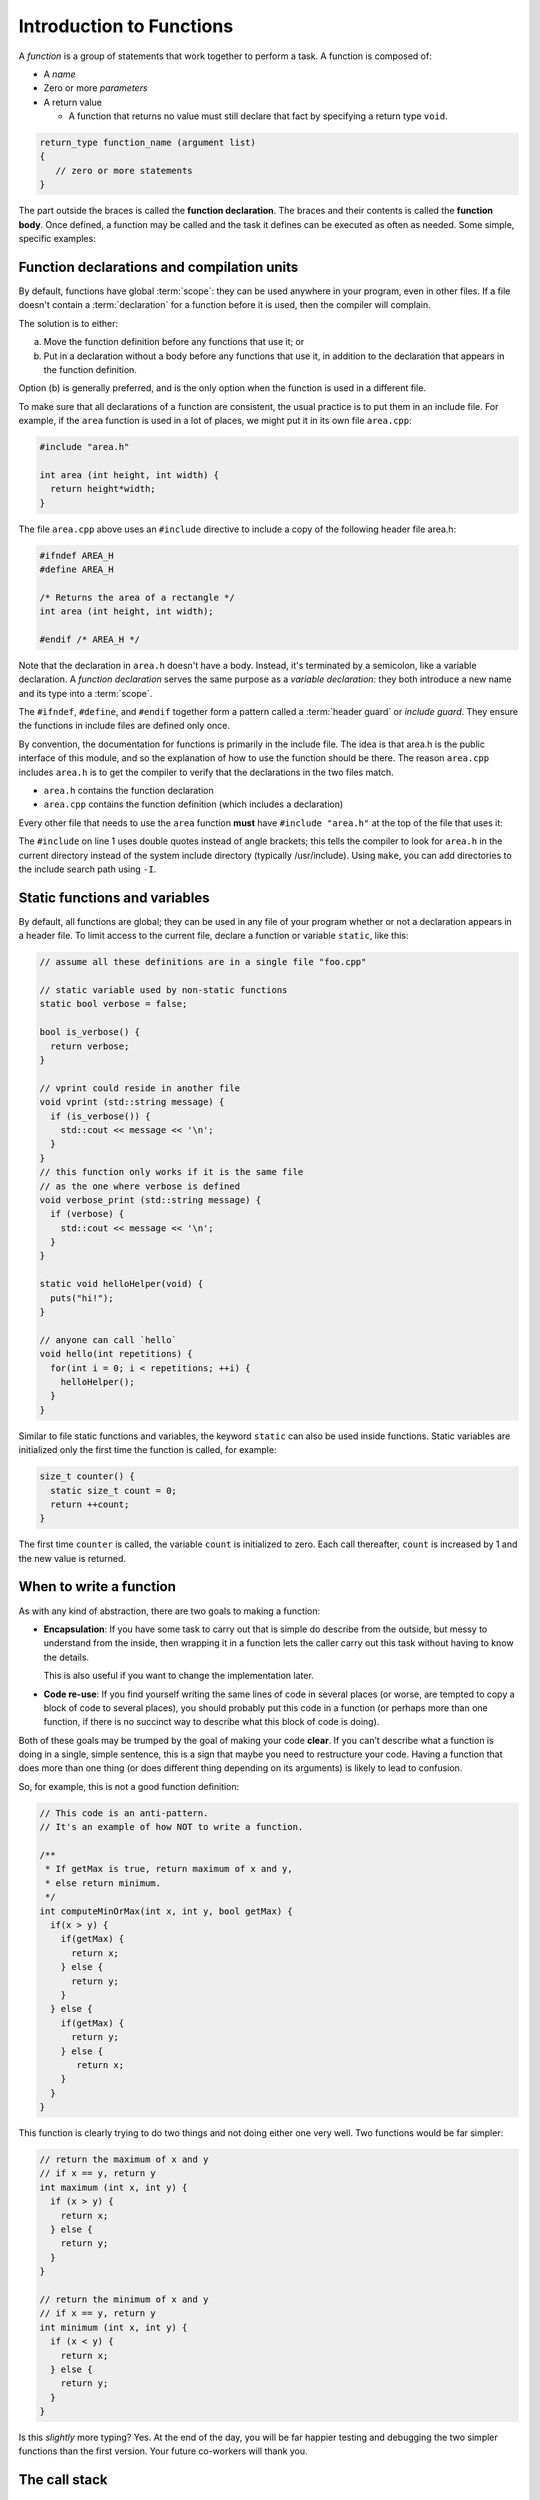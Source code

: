..  Copyright (C)  Dave Parillo.  Permission is granted to copy, distribute
    and/or modify this document under the terms of the GNU Free Documentation
    License, Version 1.3 or any later version published by the Free Software
    Foundation; with Invariant Sections being Forward, and Preface,
    no Front-Cover Texts, and no Back-Cover Texts.  A copy of
    the license is included in the section entitled "GNU Free Documentation
    License".
..  Some of the content in this section is adapted from
    http://www.cs.yale.edu/homes/aspnes/classes/223/notes.html
   
.. index:: functions

Introduction to Functions
=========================

A *function* is a group of statements that work together to perform a task.
A function is composed of:

- A *name*
- Zero or more *parameters*
- A return value

  - A function that returns no value must still declare that fact by
    specifying a return type ``void``.

.. code-block:: cpp

   return_type function_name (argument list)
   {
      // zero or more statements
   }

The part outside the braces is called the **function declaration**.
The braces and their contents is called the **function body**.
Once defined, a function may be called and
the task it defines can be executed as often as needed.
Some simple, specific examples:

.. code-block: cpp

   int area (int height, int width) {
     return height*width;
   }

   void say_hello() {
     std::cout << "hello";
   }


Function declarations and compilation units
-------------------------------------------

By default, functions have global :term:`scope`: 
they can be used anywhere in your program, even in other files. 
If a file doesn't contain a :term:`declaration` for a function  before it is used, 
then the compiler will complain.

The solution is to either:

(a) Move the function definition before any functions that use it; or 
(b) Put in a declaration without a body before any functions that use it, 
    in addition to the declaration that appears in the function definition. 

Option (b) is generally preferred, 
and is the only option when the function is used in a different file.

To make sure that all declarations of a function are consistent, 
the usual practice is to put them in an include file. 
For example, if the ``area`` function is used in a lot of places, 
we might put it in its own file ``area.cpp``:

.. code-block:: cpp

   #include "area.h"

   int area (int height, int width) {
     return height*width;
   }

.. index:: 
   pair: #include search path; make

The file ``area.cpp`` above uses an  ``#include`` directive to include a copy 
of the following header file area.h:

.. code-block:: cpp

   #ifndef AREA_H
   #define AREA_H

   /* Returns the area of a rectangle */
   int area (int height, int width);

   #endif /* AREA_H */

Note that the declaration in ``area.h`` doesn't have a body. 
Instead, it's terminated by a semicolon, like a variable declaration. 
A *function declaration* serves the same purpose as a *variable declaration*:
they both introduce a new name and its type into a :term:`scope`.

The ``#ifndef``, ``#define``, and ``#endif`` together form a pattern called a
:term:`header guard` or *include guard*.
They ensure the functions in include files are defined only once.

By convention, the documentation for functions is primarily in the include file.
The idea is that area.h is the public interface of this module, 
and so the explanation of how to use the function should be there.
The reason ``area.cpp`` includes ``area.h`` is to get the compiler to 
verify that the declarations in the two files match.

- ``area.h`` contains the function declaration
- ``area.cpp`` contains the function definition (which includes a declaration)

Every other file that needs to use the ``area`` function **must** have
``#include "area.h"`` at the top of the file that uses it:

.. code-block:: cpp
   :linenos:

   #include "area.h"

   bool too_small (int x, int y) {
     const int MIN_SIZE = 10;
     return area(x, y) < MIN_SIZE; 
   }

The ``#include`` on line 1 uses double quotes instead of angle brackets; 
this tells the compiler to look for ``area.h`` in the current directory 
instead of the system include directory (typically /usr/include).
Using ``make``, you can add directories to the include search path using ``-I``.

.. seealso:: 

   :doc:`../beginnings/scope`


.. index:: static functions

Static functions and variables
------------------------------

By default, all functions are global; 
they can be used in any file of your program whether or not a declaration appears in a header file. 
To limit access to the
current file, declare a function or variable ``static``, like this:

.. code-block:: cpp

   // assume all these definitions are in a single file "foo.cpp"

   // static variable used by non-static functions
   static bool verbose = false;

   bool is_verbose() {
     return verbose;
   }

   // vprint could reside in another file
   void vprint (std::string message) {
     if (is_verbose()) {
       std::cout << message << '\n';
     }
   }
   // this function only works if it is the same file
   // as the one where verbose is defined
   void verbose_print (std::string message) {
     if (verbose) {
       std::cout << message << '\n';
     }
   }

   static void helloHelper(void) {
     puts("hi!");
   }

   // anyone can call `hello`
   void hello(int repetitions) {
     for(int i = 0; i < repetitions; ++i) {
       helloHelper();
     }
   }

Similar to file static functions and variables, 
the keyword ``static`` can also be used inside functions.
Static variables are initialized only the first time the function is called,
for example:

.. code-block:: cpp


   size_t counter() {
     static size_t count = 0;
     return ++count;
   }

The first time ``counter`` is called, 
the variable ``count`` is initialized to zero.
Each call thereafter, ``count`` is increased by 1 and the new value is returned.


When to write a function
------------------------

As with any kind of abstraction, there are two goals to making a function:

- **Encapsulation**: 
  If you have some task to carry out that is simple do describe from the outside, 
  but messy to understand from the inside, 
  then wrapping it in a function lets the caller carry out this task without having to know the details. 

  This is also useful if you want to change the implementation later.
- **Code re-use**: 
  If you find yourself writing the same lines of code in several places 
  (or worse, are tempted to copy a block of code to several places), 
  you should probably put this code in a function 
  (or perhaps more than one function, 
  if there is no succinct way to describe what this block of code is doing).

Both of these goals may be trumped by the goal of making your code **clear**. 
If you can’t describe what a function is doing in a single, simple sentence, 
this is a sign that maybe you need to restructure your code. 
Having a function that does more than one thing (or does different thing depending on its arguments) 
is likely to lead to confusion.

So, for example, this is not a good function definition:

.. code-block:: cpp

   // This code is an anti-pattern.
   // It's an example of how NOT to write a function.

   /** 
    * If getMax is true, return maximum of x and y,
    * else return minimum.
    */
   int computeMinOrMax(int x, int y, bool getMax) {
     if(x > y) {
       if(getMax) { 
         return x;
       } else {
         return y; 
       }
     } else { 
       if(getMax) { 
         return y;
       } else {
          return x; 
       }
     } 
   }

This function is clearly trying to do two things and not doing either one very well.
Two functions would be far simpler:

.. code-block:: cpp

   // return the maximum of x and y
   // if x == y, return y
   int maximum (int x, int y) {
     if (x > y) {
       return x;
     } else {
       return y;
     }
   }

   // return the minimum of x and y
   // if x == y, return y
   int minimum (int x, int y) {
     if (x < y) {
       return x;
     } else {
       return y;
     }
   }

Is this *slightly* more typing? Yes.
At the end of the day, you will be far happier testing and debugging the two simpler functions
than the first version.
Your future co-workers will thank you.

.. index:: call stack
   pair: pointer; stack pointer

The call stack
--------------

Several things happen when a function is called. 
Since a function can be called from many places, 
and more than one function can be 'active' at any one time,
the CPU needs to store its previous state to know where to go back. 
It also needs to allocate space for function arguments and local variables.

Some of this information will be stored in **registers**, 
memory locations built into the CPU itself, 
but most will go on the :term:`stack`, 
a region of memory that on typical machines grows downward, 
even though the most recent additions to the stack are called the “top” of the stack. 

.. graphviz::

   digraph memory {
     fontname = "Bitstream Vera Sans"
     label="Typical program memory layout"
     node [
        fontname = "Bitstream Vera Sans"
        fontsize = 11
        shape = "record"
        style=filled
        fillcolor=lightblue
     ]
     mem [
        label = "{stack\n (grows down)|\n\n\nunused memory\n\n|\nfree store\n(grows up)|\nstatic data\n|\ncode\n(text area)}"
     ]

   }

The location of the top of the stack is stored in the CPU in a special register called the **stack pointer**.
So a typical function call looks like this internally:

#. The current instruction pointer or program counter value, 
   which gives the address of the next line of machine code to be executed, 
   is pushed onto the stack.
#. Any arguments to the function are copied either into specially designated 
   registers or onto new locations on the stack. 
   The exact rules for how to do this vary from one CPU architecture to the next, 
   but a typical convention might be that the first few arguments are copied 
   into registers and the rest (if any) go on the stack.
#. The instruction pointer is set to the first instruction in the code for the function.
#. The code for the function allocates additional space on the stack to hold its 
   local variables (if any) and to save copies of the values of any registers 
   it wants to use (so that it can restore their contents before returning to its caller).
#. The function body is executed until it hits a return statement.
#. Returning from the function is the reverse of invoking it: 
   
   - Any saved registers are popped back from the stack, 
   - The return value is copied to a standard register, 
   - The values of the instruction pointer and stack pointer are restored 
     to what they were before the function call.

From the programmer’s perspective, 
the important point is that both the arguments and the local variables inside a 
function are stored in freshly allocated locations that are thrown away after the function exits. 
After a function call the state of the CPU is restored to its previous state, 
except for the return value. 
Any arguments that are passed to a function are passed as copies, 
so changing the values of the function arguments inside the function has no effect on the caller. 
Any information stored in local variables is lost.

Under very rare circumstances, it may be useful to have a variable local to a function that persists from one function call to the next. You can do so by declaring the variable static. For example, here is a function that counts how many times it has been called:

.. code-block:: cpp

   // return the number of times the function has been called
   int counter(void) {
     static count = 0;
     return ++count; 
   }

Static local variables are stored in the same memory space as global variables. 
But they are only visible inside the function that declares them. 
This makes them slightly less troublesome than global variables;
there is no fear that some unrelated code elsewhere will quietly change their value.
Static variables are rarely used in practice, however,
because they do not work well in multi-threaded applications.

.. admonition:: Try This!

   Read the code below and predict what the output should be.
   Then step though
   `the example code here <http://pythontutor.com/cpp.html#code=%23include%20%3Ciostream%3E%0A%0A//%20forward%20function%20declarations%0Avoid%20dig%28%29%3B%0Avoid%20deeper%28%29%3B%0A%0Aint%20main%28%29%20%7B%0A%20%20std%3A%3Acout%20%3C%3C%20%22Programs%20always%20start%20in%20function%20main.%5Cn%22%3B%0A%0A%20%20dig%28%29%3B%0A%0A%20%20std%3A%3Acout%20%3C%3C%20%22Returned%20to%20main.%5Cnexiting.%22%3B%0A%20%20return%200%3B%0A%7D%0A%0Avoid%20dig%28%29%20%7B%0A%20%20std%3A%3Acout%20%3C%3C%20%22Digging...%5Cn%22%3B%0A%20%20deeper%28%29%3B%0A%20%20std%3A%3Acout%20%3C%3C%20%22Still%20digging...%5Cn%22%3B%0A%7D%0A%0Avoid%20deeper%28%29%20%7B%0A%20%20std%3A%3Acout%20%3C%3C%20%22now%20even%20deeper....%5Cn%22%3B%0A%7D%0A&curInstr=6&mode=display&origin=opt-frontend.js&py=cpp&rawInputLstJSON=%5B%5D>`_
   to see the call stack in action.

   Did your expectations match what actually happened?

   .. code-block:: cpp

      // call-stack.h

      // it's a better idea to physically separate 
      // definitions and declarations

      #ifndef CALL_STACK_H
      #define CALL_STACK_H

      // declare the interface here
      void dig();
      void deeper();

      #endif


   .. code-block:: cpp

      // implement the call-stack functions 
      // declared in call-stack.h

      #include "call-stack.h"
      #include <iostream>

      int main() {
        std::cout << "Programs always start in function main.\n";

        dig();

        std::cout << "Returned to main.\nexiting.";
        return 0;
      }

      void dig() {
        std::cout << "Digging...\n";
        deeper();
        std::cout << "Still digging...\n";
      }

      void deeper() {
        std::cout << "now even deeper....\n";
      }

.. index:: 
   pair: functions; passing parameters
   single: pass by value
   pair: parameter passing; by value

Passing parameters
------------------

In C and C++, parameter passing defaults to **pass by value**.
Unless you specify otherwise,
function parameters are initialized with *copies* of the actual arguments, 
and function callers get back a *copy* of the value returned by the function.
Pass by value is the simplest way to get data into and out of functions.

.. code-block:: cpp

   #include <iostream>

   // Declare a function that takes a parameter.
   void printFavorite(int x);

   int main() {
   int favorite = 72;
     printFavorite(favorite); // Call the function.
     return 0;
   }

   // define the function
   void printFavorite(int x) {
     std::cout << "my favorite number is " << x << '\n';
   }

You can also step through `example 2.1.5-1 here <http://pythontutor.com/cpp.html#code=%23include%20%3Ciostream%3E%0A%0A//%20Declare%20a%20function%20that%20takes%20a%20parameter.%0Avoid%20printFavorite%28int%20x%29%3B%0A%0Aint%20main%28%29%20%7B%0A%20%20int%20favorite%20%3D%2072%3B%0A%20%20printFavorite%28favorite%29%3B%20//%20Call%20the%20function.%0A%20%20return%200%3B%0A%7D%0A%0A//%20define%20the%20function%0Avoid%20printFavorite%28int%20x%29%20%7B%0A%20%20std%3A%3Acout%20%3C%3C%20%22my%20favorite%20number%20is%20%22%20%3C%3C%20x%20%3C%3C%20'%5Cn'%3B%0A%7D%0A&curInstr=0&mode=display&origin=opt-frontend.js&py=cpp&rawInputLstJSON=%5B%5D>`_.  

The important point is that two copies of my favorite number are stored.
The one declared in main, ``favorite``, and
the one declared in printFavorite, ``x``.
The parameter ``x`` is initialized using the value of ``favorite`` in main.


More than one parameter can be passed.
For example, a function to add two numbers:

.. code-block:: cpp

   #include <iostream>

   // This function takes two parameters.
   int addNumbers(int x, int y);

   int main() {
     int a = 13;
     int b = 21;
     int sum = addNumbers(a, b);
     std::cout << sum << '\n';
     return 0;
   }

   int addNumbers(int x, int y){
     int answer = x + y;
     return answer;
   }

Step through `example 2.1.5-2 <http://pythontutor.com/cpp.html#code=%23include%20%3Ciostream%3E%0A%0A//%20This%20function%20takes%20two%20parameters.%0Aint%20addNumbers%28int%20x,%20int%20y%29%3B%0A%0Aint%20main%28%29%20%7B%0A%20%20int%20a%20%3D%2013%3B%0A%20%20int%20b%20%3D%2021%3B%0A%20%20int%20sum%20%3D%20addNumbers%28a,%20b%29%3B%0A%20%20std%3A%3Acout%20%3C%3C%20sum%20%3C%3C%20'%5Cn'%3B%0A%20%20return%200%3B%0A%7D%0A%0Aint%20addNumbers%28int%20x,%20int%20y%29%7B%0A%20%20int%20answer%20%3D%20x%20%2B%20y%3B%0A%20%20return%20answer%3B%0A%7D%0A&curInstr=0&mode=display&origin=opt-frontend.js&py=cpp&rawInputLstJSON=%5B%5D>`_
and see how the copies of both local variables and return values are managed on the stack.

.. index:: 
   single: pass by reference
   pair: parameter passing; by reference

For large / complex data types, however, pass by value becomes expensive even in small programs.
An alternative to pass by value, is called **pass by reference**.
Rather than passing a *copy* of the object, 
instead only the *address* of the object (the object reference),
is passed instead.
We use the *address of operator* ``&`` to declare that only the address of the 
variable is passed, rather than a copy.
The primary advantage is that since all addresses are the same size,
the cost of passing is the same, 
regardless of how large the object is.


.. code-block:: cpp

   #include <iostream>

   /**
    * A copy of x is passed to this function.
    * Changes to x are not reflected in the caller.
    */
   void by_value(int x) {
     std::cout << "in by_val the address of x is   " << &x << '\n';
     x = 99;
   }

   /**
    * A reference to x is passed to this function.
    * Changes to x are not reflected in the caller.
    */
   void by_reference (int& x) {
     std::cout << "in by_ref the address of x is   " << &x << '\n';
     x = -1;
   }

   int main () {
     auto alpha = 11;
     auto beta = 11;

     std::cout << "in main the address of alpha is " << &alpha << '\n';
     std::cout << "in main the address of beta is  " << &beta << '\n';

     by_value(alpha);
     by_reference(beta);

     std::cout << "alpha is now " << alpha << '\n';
     std::cout << "beta is now " << beta << '\n';
     return 0;
   }

Step through `example 2.1.5-3 <http://pythontutor.com/cpp.html#code=%23include%20%3Ciostream%3E%0A%0A/**%0A%20*%20A%20copy%20of%20x%20is%20passed%20to%20this%20function.%0A%20*%20Changes%20to%20x%20are%20not%20reflected%20in%20the%20caller.%0A%20*/%0Avoid%20by_value%28int%20x%29%20%7B%0A%20%20std%3A%3Acout%20%3C%3C%20%22in%20by_val%20the%20address%20of%20x%20is%20%20%20%22%20%3C%3C%20%26x%20%3C%3C%20'%5Cn'%3B%0A%20%20x%20%3D%2099%3B%0A%7D%0A%0A/**%0A%20*%20A%20reference%20to%20x%20is%20passed%20to%20this%20function.%0A%20*%20Changes%20to%20x%20are%20not%20reflected%20in%20the%20caller.%0A%20*/%0Avoid%20by_reference%20%28int%26%20x%29%20%7B%0A%20%20std%3A%3Acout%20%3C%3C%20%22in%20by_ref%20the%20address%20of%20x%20is%20%20%20%22%20%3C%3C%20%26x%20%3C%3C%20'%5Cn'%3B%0A%20%20x%20%3D%20-1%3B%0A%7D%0A%0Aint%20main%20%28%29%20%7B%0A%20%20auto%20alpha%20%3D%2011%3B%0A%20%20auto%20beta%20%3D%2011%3B%0A%0A%20%20std%3A%3Acout%20%3C%3C%20%22in%20main%20the%20address%20of%20alpha%20is%20%22%20%3C%3C%20%26alpha%20%3C%3C%20'%5Cn'%3B%0A%20%20std%3A%3Acout%20%3C%3C%20%22in%20main%20the%20address%20of%20beta%20is%20%20%22%20%3C%3C%20%26beta%20%3C%3C%20'%5Cn'%3B%0A%0A%20%20by_value%28alpha%29%3B%0A%20%20by_reference%28beta%29%3B%0A%0A%20%20std%3A%3Acout%20%3C%3C%20%22alpha%20is%20now%20%22%20%3C%3C%20alpha%20%3C%3C%20'%5Cn'%3B%0A%20%20std%3A%3Acout%20%3C%3C%20%22beta%20is%20now%20%22%20%3C%3C%20beta%20%3C%3C%20'%5Cn'%3B%0A%20%20return%200%3B%0A%7D%0A&curInstr=0&mode=display&origin=opt-frontend.js&py=cpp&rawInputLstJSON=%5B%5D>`_.

.. reveal:: reveal-skill-check-functions
   :showtitle: Show Skill Check
   :hidetitle: Hide Skill Check

   Given the following program:

   .. code-block:: cpp
      :linenos:

      #include <iostream>

      int change_and_add(int &a, int &b) {
        a = 3;
        b = 4;
        return a + b;
      }

      int main() {
        int a = 1;
        int b = 2;
        int c = change_and_add(a, a);
        std::cout << a << b << c;
      }

   .. fillintheblank:: fib_param_1

      What is the output from this program?

      - :428: Correct.
        :123: The variable a is modified in this program.
        :437: The variable b is never modified in this program.
        :427: Variable a is modified <em>twice</em> before the addition is performed.
        :.*: What is passed to the function change_and_add? What changes? What doesn't?



.. index:: function writing guidelines

General function writing guidelines
-----------------------------------

#. Write for clarity and correctness **first**
#. Avoid *premature optimization*
#. Avoid *premature "pessimization"*
   That is, prefer faster when **equally** clear
#. Minimize side-effects

   A function that modifies its parameters is said to have *side-effects*.
   Programs with too many side-effects are hard to predict and debug.

   Returning to our call-stack example.
   What if the function signatures were changed to accept a pass-by-reference parameter?

   .. code-block:: cpp

      #ifndef CALL_STACK_H
      #define CALL_STACK_H

      // declare the interface here

      void dig(double& x);
      void deeper(double& x);

      #endif

   Given that the names of these function provide no insight to their purpose,
   there is no way to know without inspecting the source if
   the variable x is modified when passed to these functions.

   .. code-block:: cpp

      #include "side-effects.h"
      #include <iostream>

      int main() {
        double pi = 3.14159;
        std::cout << "in main.\npi = " << pi << '\n';
        dig(pi);

        std::cout << "Returned to main.\npi = " << pi << '\n';
        return 0;
      }

      void dig(double& val) {
        std::cout << "Digging...\n";
        val *= 2;
        deeper(val);
        std::cout << "Done digging...\n";
      }

      void deeper(double& val) {
        val -= 1;
        std::cout << "now even deeper....\n";
      }

   This is one of the reasons why some programmers **only** use pass-by-reference
   when the parameter is ``const``.
   Some programmers prefer passing pointers over non-``const`` parameters.
   This requires the caller to explicitly pass in an address and 
   clearly states that the function may modify the parameter.

#. Keep functions short

   - A function should do *one* thing well

     If you see a function doing more then one thing
     consider breaking it up into multiple functions

   - Is this (slightly) more work?

     In the short run, perhaps.

     In the long run, your total time spent
     debugging, testing, maintaining, and modifying
     will be far, far less than if you packed everything into one monster function


   - Note that :term:`unit testing <unit test>` is practically impossible 
     once functions reach a certain size.

#. Strive to write a function *once* and never modify it again.
#. Check function parameters for validity.
   Unless you *completely* trust the caller (and their caller...)

   - It should be obvious: do not trust ``argv[]``

-----

.. admonition:: More to Explore

  - From: cppreference.com: 
    `function declarations <http://en.cppreference.com/w/cpp/language/function>`_. 
  - `C++ Core Guidelines for functions 
    <https://github.com/isocpp/CppCoreGuidelines/blob/master/CppCoreGuidelines.md#S-functions>`_
    from GitHub
  - cppplusplus.com tutorial on `functions <http://www.cplusplus.com/doc/tutorial/functions/>`_
  - A very brief description of 
    "`extract method <http://refactoring.com/catalog/extractMethod.html>`_" from Martin Fowler's Refactoring site.
  - `ExtractMethod <http://c2.com/cgi/wiki?ExtractMethod>`_ discussion from the 
    `PortlandPatternRepository <http://c2.com/cgi/wiki?PortlandPatternRepository>`_ - the very first wiki

